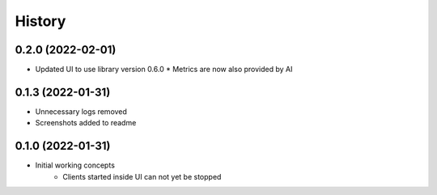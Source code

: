 =======
History
=======

0.2.0 (2022-02-01)
------------------

* Updated UI to use library version 0.6.0
  * Metrics are now also provided by AI


0.1.3 (2022-01-31)
------------------

* Unnecessary logs removed
* Screenshots added to readme


0.1.0 (2022-01-31)
------------------

* Initial working concepts
    * Clients started inside UI can not yet be stopped
